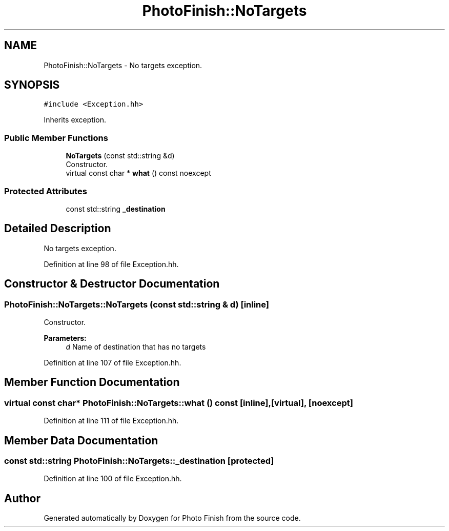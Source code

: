 .TH "PhotoFinish::NoTargets" 3 "Mon Mar 6 2017" "Version 1" "Photo Finish" \" -*- nroff -*-
.ad l
.nh
.SH NAME
PhotoFinish::NoTargets \- No targets exception\&.  

.SH SYNOPSIS
.br
.PP
.PP
\fC#include <Exception\&.hh>\fP
.PP
Inherits exception\&.
.SS "Public Member Functions"

.in +1c
.ti -1c
.RI "\fBNoTargets\fP (const std::string &d)"
.br
.RI "Constructor\&. "
.ti -1c
.RI "virtual const char * \fBwhat\fP () const noexcept"
.br
.in -1c
.SS "Protected Attributes"

.in +1c
.ti -1c
.RI "const std::string \fB_destination\fP"
.br
.in -1c
.SH "Detailed Description"
.PP 
No targets exception\&. 
.PP
Definition at line 98 of file Exception\&.hh\&.
.SH "Constructor & Destructor Documentation"
.PP 
.SS "PhotoFinish::NoTargets::NoTargets (const std::string & d)\fC [inline]\fP"

.PP
Constructor\&. 
.PP
\fBParameters:\fP
.RS 4
\fId\fP Name of destination that has no targets 
.RE
.PP

.PP
Definition at line 107 of file Exception\&.hh\&.
.SH "Member Function Documentation"
.PP 
.SS "virtual const char* PhotoFinish::NoTargets::what () const\fC [inline]\fP, \fC [virtual]\fP, \fC [noexcept]\fP"

.PP
Definition at line 111 of file Exception\&.hh\&.
.SH "Member Data Documentation"
.PP 
.SS "const std::string PhotoFinish::NoTargets::_destination\fC [protected]\fP"

.PP
Definition at line 100 of file Exception\&.hh\&.

.SH "Author"
.PP 
Generated automatically by Doxygen for Photo Finish from the source code\&.

